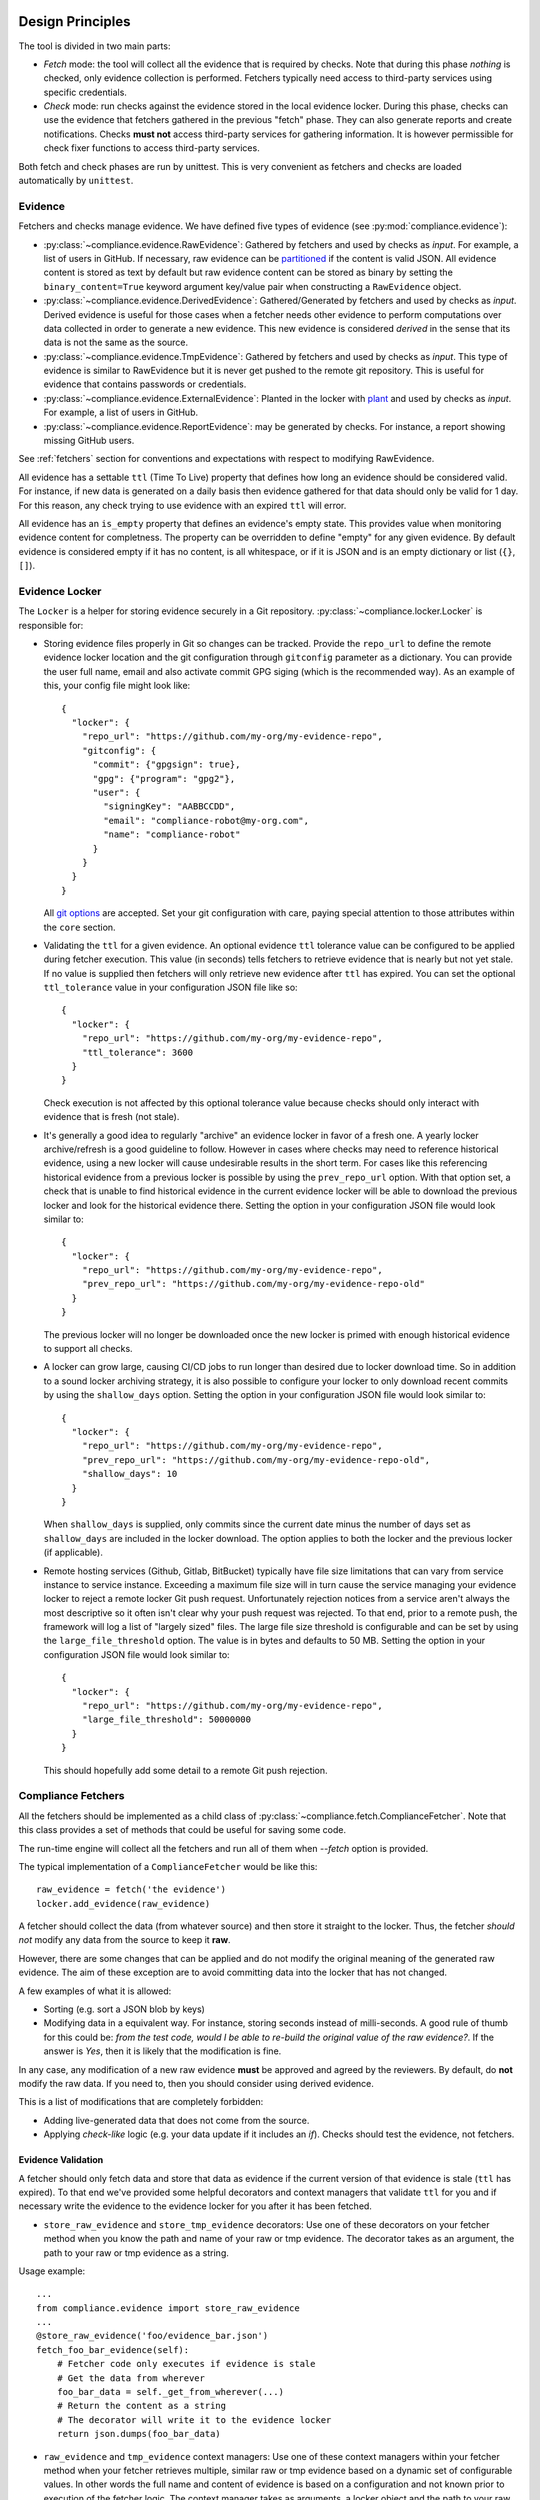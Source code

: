 .. -*- mode:rst; coding:utf-8 -*-

.. _design-principles:

Design Principles
-----------------

The tool is divided in two main parts:

* `Fetch` mode: the tool will collect all the evidence that is
  required by checks. Note that during this phase `nothing` is
  checked, only evidence collection is performed. Fetchers typically need
  access to third-party services using specific credentials.

* `Check` mode: run checks against the evidence stored in the local evidence
  locker. During this phase, checks can use the evidence that fetchers
  gathered in the previous "fetch" phase. They can also generate reports and
  create notifications. Checks **must not** access third-party services
  for gathering information. It is however permissible for check fixer
  functions to access third-party services.

Both fetch and check phases are run by unittest. This is very convenient
as fetchers and checks are loaded automatically by ``unittest``.


Evidence
~~~~~~~~

Fetchers and checks manage evidence. We have defined five types of
evidence (see :py:mod:`compliance.evidence`):

* :py:class:`~compliance.evidence.RawEvidence`: Gathered by
  fetchers and used by checks as *input*. For example, a list of users in
  GitHub.  If necessary, raw evidence can be
  `partitioned <https://complianceascode.github.io/auditree-framework/evidence-partitioning.html>`_ if the content is valid JSON.  All evidence
  content is stored as text by default but raw evidence content can be stored
  as binary by setting the ``binary_content=True`` keyword argument key/value
  pair when constructing a ``RawEvidence`` object.

* :py:class:`~compliance.evidence.DerivedEvidence`: Gathered/Generated by
  fetchers and used by checks as *input*.  Derived evidence is useful for
  those cases when a fetcher needs other evidence to perform computations
  over data collected in order to generate a new evidence. This new
  evidence is considered `derived` in the sense that its data is not the
  same as the source.

* :py:class:`~compliance.evidence.TmpEvidence`: Gathered by
  fetchers and used by checks as *input*. This type of evidence is similar to
  RawEvidence but it is never get pushed to the remote git repository. This is
  useful for evidence that contains passwords or credentials.

* :py:class:`~compliance.evidence.ExternalEvidence`: Planted in the locker
  with `plant <https://github.com/ComplianceAsCode/auditree-plant>`_
  and used by checks as *input*. For example, a list of users in GitHub.

* :py:class:`~compliance.evidence.ReportEvidence`: may be
  generated by checks. For instance, a report showing missing GitHub users.

See :ref:`fetchers` section for conventions and expectations with
respect to modifying RawEvidence.

All evidence has a settable ``ttl`` (Time To Live) property that defines how
long an evidence should be considered valid. For instance, if new data is
generated on a daily basis then evidence gathered for that data should only be
valid for 1 day.  For this reason, any check trying to use evidence with an
expired ``ttl`` will error.

All evidence has an ``is_empty`` property that defines an evidence's empty
state.  This provides value when monitoring evidence content for completness.
The property can be overridden to define "empty" for any given evidence.  By default evidence is considered empty if it has no content, is all whitespace,
or if it is JSON and is an empty dictionary or list (``{}``, ``[]``).


Evidence Locker
~~~~~~~~~~~~~~~

The ``Locker`` is a helper for storing evidence securely in a Git
repository. :py:class:`~compliance.locker.Locker` is responsible
for:

* Storing evidence files properly in Git so changes can be tracked.  Provide
  the ``repo_url`` to define the remote evidence locker location and
  the git configuration through ``gitconfig`` parameter as a
  dictionary. You can provide the user full name, email and also
  activate commit GPG siging (which is the recommended way). As an
  example of this, your config file might look like::

    {
      "locker": {
        "repo_url": "https://github.com/my-org/my-evidence-repo",
        "gitconfig": {
          "commit": {"gpgsign": true},
          "gpg": {"program": "gpg2"},
          "user": {
            "signingKey": "AABBCCDD",
            "email": "compliance-robot@my-org.com",
            "name": "compliance-robot"
          }
        }
      }
    }

  All `git options <https://git-scm.com/docs/git-config>`_ are
  accepted. Set your git configuration with care, paying special
  attention to those attributes within the ``core`` section.

* Validating the ``ttl`` for a given evidence.  An optional evidence
  ``ttl`` tolerance value can be configured to be applied during
  fetcher execution.  This value (in seconds) tells fetchers to
  retrieve evidence that is nearly but not yet stale.  If no value is
  supplied then fetchers will only retrieve new evidence after ``ttl``
  has expired.  You can set the optional ``ttl_tolerance`` value in
  your configuration JSON file like so::

    {
      "locker": {
        "repo_url": "https://github.com/my-org/my-evidence-repo",
        "ttl_tolerance": 3600
      }
    }

  Check execution is not affected by this optional
  tolerance value because checks should only interact with evidence that
  is fresh (not stale).

* It's generally a good idea to regularly "archive" an evidence locker in
  favor of a fresh one.  A yearly locker archive/refresh is a good guideline
  to follow.  However in cases where checks may need to reference historical
  evidence, using a new locker will cause undesirable results in the short
  term.  For cases like this referencing historical evidence from a previous
  locker is possible by using the ``prev_repo_url`` option.  With that
  option set, a check that is unable to find historical evidence in the
  current evidence locker will be able to download the previous locker and
  look for the historical evidence there.  Setting the option in your configuration JSON file would look
  similar to::

    {
      "locker": {
        "repo_url": "https://github.com/my-org/my-evidence-repo",
        "prev_repo_url": "https://github.com/my-org/my-evidence-repo-old"
      }
    }

  The previous locker will no longer be downloaded once the new locker is
  primed with enough historical evidence to support all checks.

* A locker can grow large, causing CI/CD jobs to run longer than desired
  due to locker download time.  So in addition to a sound locker archiving
  strategy, it is also possible to configure your locker to only download
  recent commits by using the ``shallow_days`` option.  Setting the
  option in your configuration JSON file would look similar to::

    {
      "locker": {
        "repo_url": "https://github.com/my-org/my-evidence-repo",
        "prev_repo_url": "https://github.com/my-org/my-evidence-repo-old",
        "shallow_days": 10
      }
    }

  When ``shallow_days`` is supplied, only commits since the current date minus
  the number of days set as ``shallow_days`` are included in the locker
  download.  The option applies to both the locker and the previous locker (if
  applicable).

* Remote hosting services (Github, Gitlab, BitBucket) typically have file size
  limitations that can vary from service instance to service instance.
  Exceeding a maximum file size will in turn cause the service managing your
  evidence locker to reject a remote locker Git push request.  Unfortunately
  rejection notices from a service aren't always the most descriptive so it
  often isn't clear why your push request was rejected.  To that end, prior to
  a remote push, the framework will log a list of "largely sized" files.  The
  large file size threshold is configurable and can be set by using the
  ``large_file_threshold`` option.  The value is in bytes and defaults to
  50 MB.  Setting the option in your configuration JSON file would look similar
  to::

    {
      "locker": {
        "repo_url": "https://github.com/my-org/my-evidence-repo",
        "large_file_threshold": 50000000
      }
    }

  This should hopefully add some detail to a remote Git push rejection.


.. _fetchers:

Compliance Fetchers
~~~~~~~~~~~~~~~~~~~

All the fetchers should be implemented as a child class of
:py:class:`~compliance.fetch.ComplianceFetcher`. Note that this
class provides a set of methods that could be useful for saving some
code.

The run-time engine will collect all the fetchers and run all of them
when `--fetch` option is provided.

The typical implementation of a ``ComplianceFetcher`` would be like
this::

  raw_evidence = fetch('the evidence')
  locker.add_evidence(raw_evidence)

A fetcher should collect the data (from whatever source) and then store
it straight to the locker. Thus, the fetcher *should not* modify any data
from the source to keep it **raw**.

However, there are some changes that can be applied and do not modify
the original meaning of the generated raw evidence. The aim of these
exception are to avoid committing data into the locker that has not changed.

A few examples of what it is allowed:

* Sorting (e.g. sort a JSON blob by keys)

* Modifying data in a equivalent way. For instance, storing seconds
  instead of milli-seconds. A good rule of thumb for this could be:
  *from the test code, would I be able to re-build the original value
  of the raw evidence?*. If the answer is *Yes*, then it is likely
  that the modification is fine.

In any case, any modification of a new raw evidence **must** be
approved and agreed by the reviewers. By default, do **not** modify
the raw data.  If you need to, then you should consider using derived
evidence.

This is a list of modifications that are completely forbidden:

* Adding live-generated data that does not come from the source.

* Applying `check-like` logic (e.g. your data update if it includes an
  `if`). Checks should test the evidence, not fetchers.

Evidence Validation
===================

A fetcher should only fetch data and store that data as evidence if the
current version of that evidence is stale (``ttl`` has expired).  To that end
we've provided some helpful decorators and context managers that validate
``ttl`` for you and if necessary write the evidence to the evidence locker for
you after it has been fetched.

* ``store_raw_evidence`` and ``store_tmp_evidence`` decorators: Use one of
  these decorators on your fetcher method when you know the path and name of
  your raw or tmp evidence. The decorator takes as an argument, the path to
  your raw or tmp evidence as a string.

Usage example::

  ...
  from compliance.evidence import store_raw_evidence
  ...
  @store_raw_evidence('foo/evidence_bar.json')
  fetch_foo_bar_evidence(self):
      # Fetcher code only executes if evidence is stale
      # Get the data from wherever
      foo_bar_data = self._get_from_wherever(...)
      # Return the content as a string
      # The decorator will write it to the evidence locker
      return json.dumps(foo_bar_data)

* ``raw_evidence`` and ``tmp_evidence`` context managers: Use one of these
  context managers within your fetcher method when your fetcher retrieves
  multiple, similar raw or tmp evidence based on a dynamic set of configurable
  values.  In other words the full name and content of evidence is based on a
  configuration and not known prior to execution of the fetcher logic.  The
  context manager takes as arguments, a locker object and the path to your raw
  or tmp evidence as a string.  The context manager yields the corresponding
  raw or tmp evidence object.

  Usage example::

    ...
    from compliance.evidence import raw_evidence
    ...
    fetch_foo_bar_evidence(self):
        for system in systems:
            evidence_path = 'foo/evidence_bar_{}.json'.format(system)
            with raw_evidence(self.locker, evidence_path) as evidence:
                # None is returned if evidence is not stale
                if evidence:
                    # Get the data from wherever
                    foo_bar_data = self._get_from_wherever(...)
                    # Set the content as a string
                    # Upon exit it is written to the evidence locker
                    evidence.set_content(json.dumps(foo_bar_data))

  .. note::
     This approach will not produce multiple log lines when the
     fetcher is run as everything is executed within.

     See ``@parameterized`` if you want to generate multiple running
     fetchers based on parameter set.

* ``store_derived_evidence`` decorator: Use this decorator on your fetcher
  method when you know the paths and names of your source evidences and
  the path and name of your target derived evidence.  The decorator takes
  as arguments, a list of source evidence paths as strings and a target derived
  evidence path as a string.  It also passes the source evidences to the
  decorated method in the form of method arguments.

  Usage example::

    ...
    from compliance.evidence import store_derived_evidence
    ...
    @store_derived_evidence(
        ['raw/foo/evidence_bar.json', 'raw/foo/evidence_baz.json'],
        'foo/derived_bar_baz.json'
    )
    fetch_foo_bar_baz_derived_evidence(self, bar_evidence, baz_evidence):
        # Fetcher code only executes if evidence is stale
        # Construct your derived evidence
        derived_data = self._do_whatever(bar_evidence, baz_evidence)
        # Return the content as a string
        # The decorator will write it to the evidence locker
        return json.dumps(derived_data)

* ``derived_evidence`` context manager: Use this context manager within your
  fetcher method when your fetcher generates multiple, similar derived
  evidences based on a dynamic set of configurable values.  In other words the
  name and content of the evidences are based on a configuration and not
  known prior to execution of the fetcher logic.  The context manager takes as
  arguments, a locker object, source evidence paths and a target derived
  evidence path as a string.  The source evidence paths can be in the form of a
  list of paths as strings, a dictionary of key/values pairs as strings where
  the key is an evidence short name and the value is the evidence path, or
  simply a single evidence path as a string.  The context manager yields a
  dictionary containing the source and target evidences as the dictionary
  values.  The source evidence key is its evidence path if a list of source
  paths were provided or its evidence short name if a dictionary of paths were
  provided or "source" if a single evidence path in the form of a string was
  provided.  The target derived evidence key is always "derived".

  Usage example (source list provided)::

    ...
    from compliance.evidence import derived_evidence
    ...
    fetch_foo_bar_baz_derived_evidence(self):
        for system in systems:
            sources = ['raw/foo/evidence_bar.json', 'raw/foo/evidence_baz.json']
            target = 'foo/derived_bar_baz_{}.json'.format(system)
            with derived_evidence(self.locker, sources, target) as evidences:
                # None is returned if target evidence is not stale
                if evidences:
                    # Construct your derived evidence
                    derived_data = self._do_whatever(
                        evidences['raw/foo/evidence_bar.json'],
                        evidences['raw/foo/evidence_baz.json']
                    )
                    # Set the content as a string
                    # Upon exit it is written to the evidence locker
                    evidences['derived'].set_content(json.dumps(derived_data))

  Usage example (source dictionary provided)::

    ...
    from compliance.evidence import derived_evidence
    ...
    fetch_foo_bar_baz_derived_evidence(self):
        for system in systems:
            sources = {
                'bar': 'raw/foo/evidence_bar.json',
                'baz': 'raw/foo/evidence_baz.json'
            }
            target = 'foo/derived_bar_baz_{}.json'.format(system)
            with derived_evidence(self.locker, sources, target) as evidences:
                # None is returned if target evidence is not stale
                if evidences:
                    # Construct your derived evidence
                    derived_data = self._do_whatever(
                        evidences['bar'],
                        evidences['baz']
                    )
                    # Set the content as a string
                    # Upon exit it is written to the evidence locker
                    evidences['derived'].set_content(json.dumps(derived_data))

  Usage example (source string provided)::

    ...
    from compliance.evidence import derived_evidence
    ...
    fetch_foo_bar_derived_evidence(self):
        for system in systems:
            source = 'raw/foo/evidence_bar.json'
            target = 'foo/derived_bar_{}.json'.format(system)
            with derived_evidence(self.locker, source, target) as evidences:
                # None is returned if target evidence is not stale
                if evidences:
                    # Construct your derived evidence
                    derived_data = self._do_whatever(evidences['source'])
                    # Set the content as a string
                    # Upon exit it is written to the evidence locker
                    evidences['derived'].set_content(json.dumps(derived_data))


* ``@parameterized`` helper: it is often that a fetcher implementation
  is general enough to be used multiple by diferent parameters. A good
  example is a fetcher that collects resources of a cloud provider on
  several accounts. The implementation is exactly the same across the
  different accounts.

  One option to implement this is using the `raw_evidence` or
  `tmp_evidence` context-managers previously described. However, it
  has its own caveats. For instance, in the run log there will only be
  one fetcher execution although it would be great if each parameter
  generates a log line where it could be seen in detail what happened
  if something goes wrong.

  `parameterized <https://github.com/wolever/parameterized>`_ is an
  external library that can be used for generating multiple fetchers
  at runtime.

  .. warning::
     ``parameterized`` is not installed as part of the
     auditree-framework. Remember to get installed if you use it in
     your project!

  Usage example::

    ...
    from parameterized import parameterized
    ...
    def _get_domains():
        return get_config().get('my.domains')

    @parameterized.expand(_get_domains)
    def fetch_foo_bar_evidence(self, domain):
        with raw_evidence(self.locker, f'user/{domain}_users.json') as evidence:
	    if evidence:
	        data = get(f'https://{domain}/users')
                evidence.set_content(json.dumps(data))

  In this example, auditree will generate multiple
  ``fetch_foo_bar_evidence`` methods at runtime, one per domain
  obtained from the configuration.

Evidence Dependency Chaining
============================

Sometimes a fetcher needs evidence gathered by another fetcher in order to
perform its fetching operation.  For example, a fetcher may need to collect
hardware/software inventory based on certain accounts/environments gathered by
another fetcher or fetchers.  Since order of execution cannot be guaranteed, it
is possible that a dependent fetcher (inventory) will run prior to the fetcher
that gathers the (accounts/environments) evidence that it depends on.  In
order to ensure that dependent evidence is always gathered, use the
``evidence.get_evidence_dependency`` helper function in the dependent fetcher to
access the evidence that the fetcher depends on.  Using this function
ensures re-execution of the fetcher in the event that the dependent evidence has
not yet been populated/refreshed due to fetcher order of execution.  Once all
fetchers have executed, the framework will re-execute all fetchers that failed
due to an unavailable evidence dependency.

``get_evidence_dependency`` usage example::

  ...
  from compliance.evidence import store_raw_evidence, get_evidence_dependency
  ...
  @store_raw_evidence('foo/evidence_bar.json')
  fetch_foo_bar_evidence(self):
      baz_evidence = get_evidence_dependency(
          'raw/foo/evidence_baz.json',
          self.locker
      )
      foo_bar_data = self._get_from_wherever_using_baz(baz_evidence, ...)
      ...
      return json.dumps(foo_bar_data)

Fetcher Execution
=================

By default the Auditree framework will run all fetchers (tests prefixed by
``fetch_``) that it can find.  However, it is possible to limit fetcher
execution in bulk by using the ``--include`` and/or ``exclude`` CLI options
while providing a file path/name to a JSON config file containing a list of
fetchers to include/exclude.  The format of the JSON config file is a list of
fetcher classes.  Where a fetcher class is represented as a string dot notation
path to the fetcher class.

Fetcher include/exclude JSON config file example::

  [
    "fetcher_pkg.path_to_my_checks.checks.fetch_module_foo.FooFetcherClass",
    "fetcher_pkg.path_to_my_checks.checks.fetch_module_bar.BarFetcherClass"
  ]

Compliance Checks
~~~~~~~~~~~~~~~~~

:py:class:`~compliance.check.ComplianceCheck` is the parent class of
any set of checks that should be executed by the system. The run-time engine
will collect all the checks and run them when the ``--check`` option is
provided on the command line.

Checks *assume* that all evidence is retrieved by fetchers.  Consequently
checks **should not** be used to retrieve or store any ``RawEvidence`` in the
evidence locker. Each check class may have from one to multiple checks defined
(that is, a check is a method prefixed with ``test_`` in a check class). Each of
these checks will be executed by the Auditree framework with the following
possible results:

* ``OK``: the check ran successfully and **passed** all validations.
* ``WARN``: the check ran successfully but issued **warnings** based on
  validation results.  A warning can represent a possible failure in the
  future.
* ``FAIL``: the check ran successfully but **did not pass** all validations.
* ``ERROR``: the check stopped abruptly and was not able to complete all
  validations.

Evidence Validation
===================

A check should only perform operations on evidence if the current version of
that evidence is not stale (``ttl`` has not expired).  To that end
we've provided some helpful decorators and context managers that validate
``ttl`` for you and will ``ERROR`` the check if evidence ``ttl`` has expired
prior to executing the check's logic.

* ``with_raw_evidences``, ``with_derived_evidences``, ``with_tmp_evidences``,
  and ``with_external_evidences`` decorators: Use these decorators on your
  check method when you know the path and name of your raw, derived, tmp or
  external evidence.  Each decorator takes as arguments, the paths to your  evidence as strings or as evidence ``LazyLoader`` named tuples.  Evidence
  ``LazyLoader`` has ``path`` and ``ev_class`` (evidence class) as attributes.
  If the requested evidence pass TTL validation the evidence is then passed
  along to the decorated method in the form of method arguments.  Use an
  evidence ``LazyLoader`` when dealing with sub-classed ``RawEvidence``,
  ``DerivedEvidence``, ``TmpEvidence``, or ``ExternalEvidence``, and you want
  the evidence provided to the decorated method to be cast as that sub-classed
  evidence otherwise use a string path and the evidence will be provided as
  the appropriate base evidence.  A ``LazyLoader`` named tuple can be
  constructed by executing the ``lazy_load`` class method of any evidence
  class such as ``BarEvidence.lazy_load('foo/evidence_bar.json')``.

Usage example::

  ...
  from compliance.evidence import with_raw_evidences
  from my_pkg.bar_evidence import BarEvidence
  ...
  @with_raw_evidence(
      BarEvidence.lazy_load('foo/evidence_bar.json'),
      'foo/evidence_baz.json'
  )
  test_bar_vs_baz(self, bar_evidence, baz_evidence):
      # Check code only executes if evidence is not stale.
      # Perform your check logic
      failures, warnings, successes = self._do_whatever(
          bar_evidence, baz_evidence
      )
      self.add_failures('bar vs. baz', failures)
      self.add_warnings('bar vs. baz', warnings)
      self.add_successes('bar vs. baz', successes)

* ``evidences`` context manager: Use this context manager within your
  check method when your check method acts on multiple, similar evidence
  based on a dynamic set of configurable values.  In other words the full name
  and content of evidence is based on a configuration and not known prior
  to execution of the check logic.  The context manager takes as arguments, the
  check (``self``) object and either evidence paths strings or ``LazyLoader``
  named tuples.  Evidence ``LazyLoader`` has ``path`` and ``ev_class``
  (evidence class) as attributes.  The evidence arguments can be in the form of
  a list of paths as strings or ``LazyLoader`` named tuples, a dictionary of
  key/values pairs where the key is an evidence short name and the value is the
  evidence path as a string or a ``LazyLoader`` named tuple, or simply a single
  evidence path as a string or ``LazyLoader`` named tuple.  The context manager
  yields a dictionary containing the evidence as the dictionary values if a
  list or dictionary of evidence paths or ``LazyLoader`` named tuples are
  provided and yields an evidence object if a single evidence path as a string
  or ``LazyLoader`` named tuple is provided.  When a dictionary is yielded by
  the context manager, the evidence key is its evidence path if a list of
  evidence paths or ``LazyLoader`` named tuples were provided or its evidence
  short name if a dictionary of evidence paths or ``LazyLoader`` named tuples
  were provided.  A ``LazyLoader`` named tuple can be constructed by executing
  the ``lazy_load`` class method of any evidence class such as
  ``BarEvidence.lazy_load('foo/evidence_bar.json')``.

Usage example (list provided)::

  ...
  from compliance.evidence import evidences
  from my_pkg.bar_evidence import BarEvidence
  ...
  test_bar_vs_baz(self):
      for system in systems:
          evidence_paths = [
              BarEvidence.lazy_load('foo/evidence_bar.json'),
              'raw/foo/evidence_baz.json'
          ]
          with evidences(self, evidence_paths) as evidences:
              # Check code only executes if evidence is not stale.
              # Perform your check logic
              failures, warnings, successes = self._do_whatever(
                  evidences['foo/evidence_bar.json'],
                  evidences['raw/foo/evidence_baz.json']
              )
              self.add_failures('bar vs. baz', failures)
              self.add_warnings('bar vs. baz', warnings)
              self.add_successes('bar vs. baz', successes)

Usage example (dictionary provided)::

  ...
  from compliance.evidence import evidences
  from my_pkg.bar_evidence import BarEvidence
  ...
  test_bar_vs_baz(self):
      for system in systems:
          evidence_paths = {
              'bar': BarEvidence.lazy_load('foo/evidence_bar.json'),
              'baz': 'raw/foo/evidence_baz.json'
          }
          with evidences(self, evidence_paths) as evidences:
              # Check code only executes if evidence is not stale.
              # Perform your check logic
              failures, warnings, successes = self._do_whatever(
                  evidences['bar'],
                  evidences['baz']
              )
              self.add_failures('bar vs. baz', failures)
              self.add_warnings('bar vs. baz', warnings)
              self.add_successes('bar vs. baz', successes)

Usage example (string path provided)::

  ...
  from compliance.evidence import evidences
  ...
  test_bar_stuff(self):
      for system in systems:
          evidence_path = 'raw/foo/evidence_bar.json'
          with evidences(self, evidence_path) as evidence:
              # Check code only executes if evidence is not stale.
              # Perform your check logic
              failures, warnings, successes = self._do_whatever(evidence)
              self.add_failures('bar stuff', failures)
              self.add_warnings('bar stuff', warnings)
              self.add_successes('bar stuff', successes)

Usage example (``LazyLoader`` provided)::

  ...
  from compliance.evidence import evidences
  from my_pkg.bar_evidence import BarEvidence
  ...
  test_bar_stuff(self):
      for system in systems:
          lazy_evidence = BarEvidence.lazy_load('foo/evidence_bar.json')
          with evidences(self, lazy_evidence) as evidence:
              # Check code only executes if evidence is not stale.
              # Perform your check logic
              failures, warnings, successes = self._do_whatever(evidence)
              self.add_failures('bar stuff', failures)
              self.add_warnings('bar stuff', warnings)
              self.add_successes('bar stuff', successes)

Check Execution
===============

The Auditree framework executes checks (tests prefixed by ``test_``) based
on accreditation groupings defined in a ``controls.json`` config file.
This is especially useful when targeting check result content to the
appropriate groups of people.  The framework will by default look for
``controls.json`` in the current directory.  It is possible to supply the
framework with alternate ``controls.json`` location(s) by providing an
alternate path or paths at the end of a compliance check execution command via
the CLI.  In the case of multiple locations, the framework will combine the
content of all ``controls.json`` files found together.  With this check to
accreditation mapping, the framework can execute checks based on the
accreditations passed to the framework by the CLI.

``controls.json`` content format example::

  {
    "chk_pkg.chk_cat_foo.checks.chk_module_foo.FooCheckClass": ["accred.one"],
    "chk_pkg.chk_cat_bar.checks.chk_module_bar.BarCheckClass": ["accred.one", "accred.two"]
  }


Fixers
------

After checks have been run, but before notifications or reports are
generated, the Auditree framework will optionally try to fix the
issues automatically. This is controlled with the ``--fix`` option.
By default it is ``off``, and this is the mode that is used during the
daily CI runs in Travis. But you can also set it to ``dry-run`` or ``on``.

In dry-run mode, the fixes are not actually run, but instead a message
is printed out for each fix indicating what action would be attempted.

When fixes are run for real, they will attempt to perform the actions
listed in dry-run mode. If the fix succeeds, then a counter
``fixed_failure_count`` will be incremented. This counter is displayed
in the notification message.

See :ref:`fixers` section for more information.


Report Builder
--------------

Once the execution of all checks and (optionally) fixers have been
executed, the :py:class:`~compliance.report.ReportBuilder` generates
reports by inspecting each check and storing the results in the
locker. These reports are useful for providing detailed information
regarding what failures were found.

See :ref:`report-builder` section for more information.


Notifiers
---------

After reports have been generated, the tool will collect notification
messages from them and will create a
:py:class:`~compliance.notify._BaseNotifier` object which deals with the
specific notification mechanism (e.g. send Slack message, print
messages to stdout, etc).

See :ref:`notifiers-description` section for more information.


Execution Config
----------------

The Auditree framework is designed to be run locally from your PC or from
a CI server like Jenkins or Travis. The execution can be tweaked at 2
levels:

* Command line arguments: the tool accepts to be configured through
  the command line for most important bits (evidence repo location,
  notification mode, etc.)

* Component specific: by using JSON files and ``-C`` option, you can
  specify configuration values for different components. For instance,
  if you use ``--notify slack``, then you can configure this component
  to send notifications to different people/channels based on the
  accreditation. See :ref:`notifiers-description` section to see this
  example.

.. _credentials:


Credentials
-----------

There are 2 ways for providing credentials:

#. *Local file*: if you want to configure your credentials in a local file,
   you will have to provide the the framework using ``--creds-path`` option.
   This file should be similar to this:

   .. include:: credentials-example.cfg
      :literal:

#. *Environment variables*: each section and field of the local file can be
   rendered as an environment variable.
   For instance, suppose your code requires ``creds['github'].token`` or ``creds['slack'].webhook``.
   You just need to export:

   * ``GITHUB_TOKEN = XXX``

   * ``MY_SERVICE_API_KEY = YYY``

   This is equivalent to the credentials file::

     [github]
     token=XXX

     [my_service]
     api_key=YYY

Creds with ``.env`` files and 1Password
~~~~~~~~~~~~~~~~~~~~~~~~~~~~~~~~~~~~~~~

Combining the method based on passing env vars to Auditree and `1Password CLI <https://developer.1password.com/docs/cli/>`_,
it is possible to grab the secrets from 1Password and inject them into Auditree.
Here it is how to do it:

#. Create the following alias::

     alias compliance="op run --env-file .env -- compliance"

#. In your fetchers/checks project, create an ``.env`` file with the following schema::

     <SECTION>_<ATTRIBUTE>="op://<VAULT>/<ITEM>/<FIELD>"

   For example::

     GITHUB_TOKEN="op://Private/github/token"
     MY_SERVICE_ORG="the-org-id"
     MY_SERVICE_API_KEY="op://Shared/my_service/api_key"

#. Now running ``compliance`` will pull credentials from 1Password vaults.
